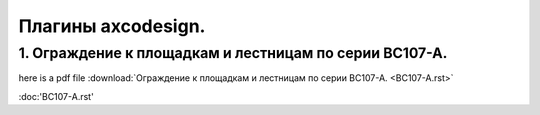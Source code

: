 Плагины axcodesign.
===================

========
1. Ограждение к площадкам и лестницам по серии ВС107-А.
========
here is a pdf file :download:`Ограждение к площадкам и лестницам по серии ВС107-А. <ВС107-А.rst>`

:doc:'ВС107-А.rst'

